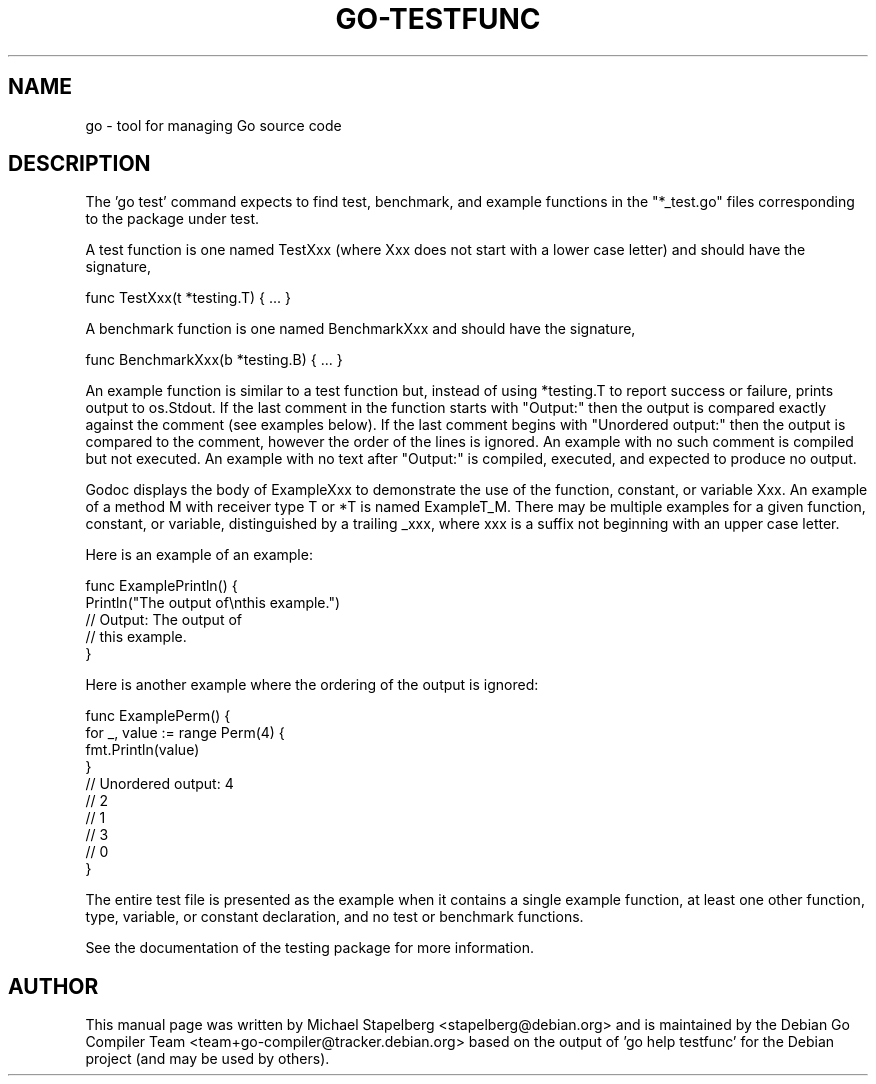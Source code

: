 .\"                                      Hey, EMACS: -*- nroff -*-
.de Vb \" Begin verbatim text
.ft CW
.nf
.ne \\$1
..
.de Ve \" End verbatim text
.ft R
.fi
..
.TH GO-TESTFUNC 7 "2021-10-15"
.\" Please adjust this date whenever revising the manpage.
.SH NAME
go \- tool for managing Go source code
.SH DESCRIPTION
The 'go test' command expects to find test, benchmark, and example functions
in the "*_test.go" files corresponding to the package under test.

A test function is one named TestXxx (where Xxx does not start with a
lower case letter) and should have the signature,

.Vb 6
\&      func TestXxx(t *testing.T) { ... }
.Ve

A benchmark function is one named BenchmarkXxx and should have the signature,

.Vb 6
\&      func BenchmarkXxx(b *testing.B) { ... }
.Ve

An example function is similar to a test function but, instead of using
*testing.T to report success or failure, prints output to os.Stdout.
If the last comment in the function starts with "Output:" then the output
is compared exactly against the comment (see examples below). If the last
comment begins with "Unordered output:" then the output is compared to the
comment, however the order of the lines is ignored. An example with no such
comment is compiled but not executed. An example with no text after
"Output:" is compiled, executed, and expected to produce no output.

Godoc displays the body of ExampleXxx to demonstrate the use
of the function, constant, or variable Xxx. An example of a method M with
receiver type T or *T is named ExampleT_M. There may be multiple examples
for a given function, constant, or variable, distinguished by a trailing _xxx,
where xxx is a suffix not beginning with an upper case letter.

Here is an example of an example:

.Vb 6
\&      func ExamplePrintln() {
\&          Println("The output of\\nthis example.")
\&          // Output: The output of
\&          // this example.
\&      }
.Ve

Here is another example where the ordering of the output is ignored:

.Vb 6
\&      func ExamplePerm() {
\&          for _, value := range Perm(4) {
\&              fmt.Println(value)
\&          }
\&
\&          // Unordered output: 4
\&          // 2
\&          // 1
\&          // 3
\&          // 0
\&      }
.Ve

The entire test file is presented as the example when it contains a single
example function, at least one other function, type, variable, or constant
declaration, and no test or benchmark functions.

See the documentation of the testing package for more information.
.SH AUTHOR
.PP
This manual page was written by Michael Stapelberg <stapelberg@debian.org>
and is maintained by the
Debian Go Compiler Team <team+go-compiler@tracker.debian.org>
based on the output of 'go help testfunc'
for the Debian project (and may be used by others).
